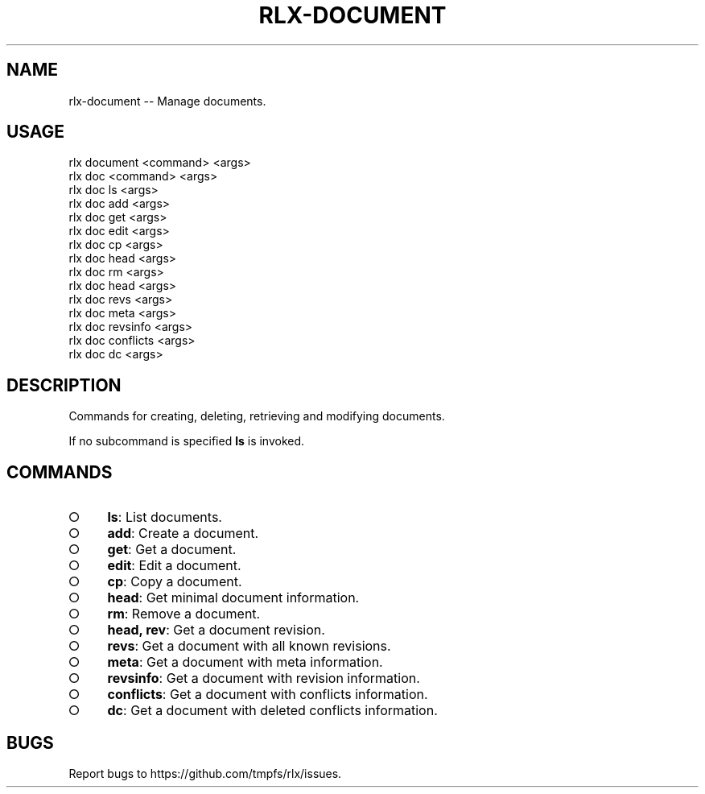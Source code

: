 .TH "RLX-DOCUMENT" "1" "January 2016" "rlx-document 0.2.0" "User Commands"
.SH "NAME"
rlx-document -- Manage documents.
.SH "USAGE"

.SP
rlx document <command> <args>
.br
rlx doc <command> <args> 
.br
rlx doc ls <args> 
.br
rlx doc add <args> 
.br
rlx doc get <args> 
.br
rlx doc edit <args> 
.br
rlx doc cp <args> 
.br
rlx doc head <args> 
.br
rlx doc rm <args> 
.br
rlx doc head <args> 
.br
rlx doc revs <args> 
.br
rlx doc meta <args> 
.br
rlx doc revsinfo <args> 
.br
rlx doc conflicts <args> 
.br
rlx doc dc <args>
.SH "DESCRIPTION"
.PP
Commands for creating, deleting, retrieving and modifying documents.
.PP
If no subcommand is specified \fBls\fR is invoked.
.SH "COMMANDS"
.BL
.IP "\[ci]" 4
\fBls\fR: List documents.
.IP "\[ci]" 4
\fBadd\fR: Create a document.
.IP "\[ci]" 4
\fBget\fR: Get a document.
.IP "\[ci]" 4
\fBedit\fR: Edit a document.
.IP "\[ci]" 4
\fBcp\fR: Copy a document.
.IP "\[ci]" 4
\fBhead\fR: Get minimal document information.
.IP "\[ci]" 4
\fBrm\fR: Remove a document.
.IP "\[ci]" 4
\fBhead, rev\fR: Get a document revision.
.IP "\[ci]" 4
\fBrevs\fR: Get a document with all known revisions.
.IP "\[ci]" 4
\fBmeta\fR: Get a document with meta information.
.IP "\[ci]" 4
\fBrevsinfo\fR: Get a document with revision information.
.IP "\[ci]" 4
\fBconflicts\fR: Get a document with conflicts information.
.IP "\[ci]" 4
\fBdc\fR: Get a document with deleted conflicts information.
.EL
.SH "BUGS"
.PP
Report bugs to https://github.com/tmpfs/rlx/issues.
